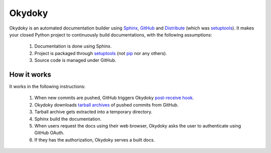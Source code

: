 Okydoky
=======

Okydoky is an automated documentation builder using Sphinx_, GitHub_ and
Distribute_ (which was setuptools_).  It makes your closed Python project
to continuously build documentations, with the following assumptions:

 1. Documentation is done using Sphinx.
 2. Project is packaged through setuptools_ (not pip_ nor any others).
 3. Source code is managed under GitHub.

.. _Sphinx: http://sphinx.pocoo.org/
.. _GitHub: https://github.com/
.. _Distribute: http://pypi.python.org/pypi/distribute
.. _setuptools: http://pypi.python.org/pypi/setuptools
.. _pip: http://www.pip-installer.org/


How it works
------------

It works in the following instructions:

 1. When new commits are pushed, GitHub triggers Okydoky `post-receive hook`__.
 2. Okydoky downloads `tarball archives`__ of pushed commits from GitHub.
 3. Tarball archive gets extracted into a temporary directory.
 4. Sphinx build the documentation.
 5. When users request the docs using their web browser,
    Okydoky asks the user to authenticate using GitHub OAuth.
 6. If they has the authorization, Okydoky serves a built docs.

__ https://help.github.com/articles/post-receive-hooks
__ http://developer.github.com/v3/repos/contents/#get-archive-link
